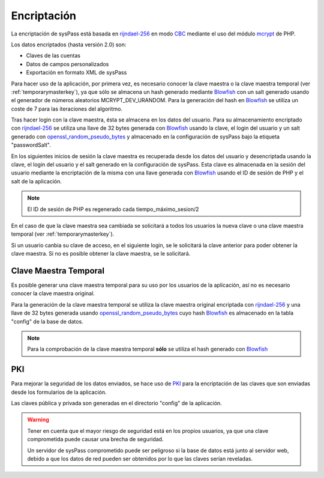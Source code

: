 .. _rijndael-256: http://es.wikipedia.org/wiki/Advanced_Encryption_Standard
.. _CBC: http://en.wikipedia.org/wiki/Block_cipher_modes_of_operation#Cipher-block_chaining_.28CBC.29
.. _Blowfish: `https://en.wikipedia.org/wiki/Blowfish_(cipher)`
.. _mcrypt: http://php.net/manual/en/book.mcrypt.php
.. _openssl_random_pseudo_bytes: http://php.net/manual/en/function.openssl-random-pseudo-bytes.php
.. _PKI: https://en.wikipedia.org/wiki/Public_key_infrastructure

Encriptación
============

La encriptación de sysPass está basada en rijndael-256_ en modo CBC_  mediante el uso del módulo mcrypt_ de PHP.

Los datos encriptados (hasta versión 2.0) son:

* Claves de las cuentas
* Datos de campos personalizados
* Exportación en formato XML de sysPass

Para hacer uso de la aplicación, por primera vez, es necesario conocer la clave maestra o la clave maestra temporal (ver :ref:`temporarymasterkey`), ya que sólo se almacena un hash generado mediante Blowfish_ con un salt generado usando el generador de números aleatorios MCRYPT_DEV_URANDOM. Para la generación del hash en Blowfish_ se utiliza un coste de 7 para las iteraciones del algoritmo.

Tras hacer login con la clave maestra, ésta se almacena en los datos del usuario. Para su almacenamiento encriptado con rijndael-256_ se utiliza una llave de 32 bytes generada con Blowfish_ usando la clave, el login del usuario y un salt generado con openssl_random_pseudo_bytes_ y almacenado en la configuración de sysPass bajo la etiqueta "passwordSalt".

En los siguientes inicios de sesión la clave maestra es recuperada desde los datos del usuario y desencriptada usando la clave, el login del usuario y el salt generado en la configuración de sysPass. Esta clave es almacenada en la sesión del usuario mediante la encriptación de la misma con una llave generada con Blowfish_ usando el ID de sesión de PHP y el salt de la aplicación.

.. note:: El ID de sesión de PHP es regenerado cada tiempo_máximo_sesion/2

En el caso de que la clave maestra sea cambiada se solicitará a todos los usuarios la nueva clave o una clave maestra temporal (ver :ref:`temporarymasterkey`).

Si un usuario canbia su clave de acceso, en el siguiente login, se le solicitará la clave anterior para poder obtener la clave maestra. Si no es posible obtener la clave maestra, se le solicitará.

.. _temporarymasterkey:

Clave Maestra Temporal
----------------------

Es posible generar una clave maestra temporal para su uso por los usuarios de la aplicación, así no es necesario conocer la clave maestra original.

Para la generación de la clave maestra temporal se utiliza la clave maestra original encriptada con rijndael-256_ y una llave de 32 bytes generada usando openssl_random_pseudo_bytes_ cuyo hash Blowfish_ es almacenado en la tabla "config" de la base de datos.

.. note:: Para la comprobación de la clave maestra temporal **sólo** se utiliza el hash generado con Blowfish_

PKI
---

Para mejorar la seguridad de los datos enviados, se hace uso de PKI_ para la encriptación de las claves que son enviadas desde los formularios de la aplicación.

Las claves pública y privada son generadas en el directorio "config" de la aplicación.


.. warning::

  Tener en cuenta que el mayor riesgo de seguridad está en los propios usuarios, ya que una clave comprometida puede causar una brecha de seguridad.

  Un servidor de sysPass comprometido puede ser peligroso si la base de datos está junto al servidor web, debido a que los datos de red pueden ser obtenidos por lo que las claves serían reveladas.
